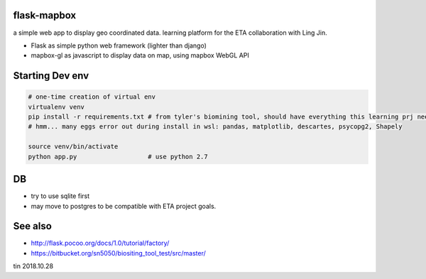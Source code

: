 
flask-mapbox
------------

a simple web app to display geo coordinated data.
learning platform for the ETA collaboration with Ling Jin.

* Flask as simple python web framework (lighter than django)
* mapbox-gl as javascript to display data on map, using mapbox WebGL API


Starting Dev env
----------------

.. code-block:: bash

	# one-time creation of virtual env
	virtualenv venv
	pip install -r requirements.txt # from tyler's biomining tool, should have everything this learning prj need.
	# hmm... many eggs error out during install in wsl: pandas, matplotlib, descartes, psycopg2, Shapely

	source venv/bin/activate 
	python app.py			# use python 2.7




DB
--

* try to use sqlite first
* may move to postgres to be compatible with ETA project goals.


See also
--------

* http://flask.pocoo.org/docs/1.0/tutorial/factory/
* https://bitbucket.org/sn5050/biositing_tool_test/src/master/



tin
2018.10.28

